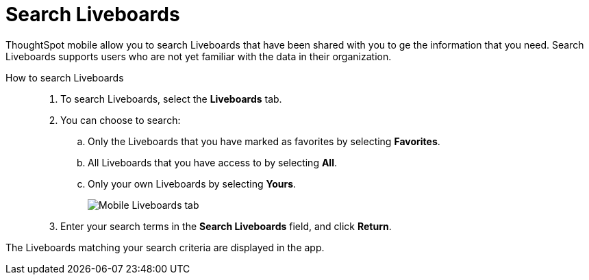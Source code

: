 = Search Liveboards
:last_updated: 6/26/2024
:linkattrs:
:experimental:
:page-aliases:
:description: Search ThoughtSpot mobile Liveboards.


ThoughtSpot mobile allow you to search Liveboards that have been shared with you to ge the information that you need. Search Liveboards supports users who are not yet familiar with the data in their organization.

How to search Liveboards::
. To search Liveboards, select the *Liveboards* tab.
. You can choose to search:
.. Only the Liveboards that you have marked as favorites by selecting *Favorites*.
.. All Liveboards that you have access to by selecting *All*.
.. Only your own Liveboards by selecting *Yours*.
+
image::mobile-liveboards.png[Mobile Liveboards tab]
. Enter your search terms in the *Search Liveboards* field, and click *Return*.

The Liveboards matching your search criteria are displayed in the app.